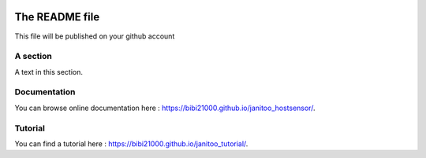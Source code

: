 .. image:: https://travis-ci.org/bibi21000/janitoo_hostsensor.svg?branch=master
    :target: https://travis-ci.org/bibi21000/janitoo_hostsensor
    :alt: Travis status

.. image:: https://coveralls.io/repos/bibi21000/janitoo_hostsensor/badge.svg?branch=master&service=github
    :target: https://coveralls.io/github/bibi21000/janitoo_hostsensor?branch=master
    :alt: Coveralls results

.. image:: https://landscape.io/github/bibi21000/janitoo_hostsensor/master/landscape.svg?style=flat
   :target: https://landscape.io/github/bibi21000/janitoo_hostsensor/master
   :alt: Code Health

.. image:: https://img.shields.io/badge/Documenation-ok-brightgreen.svg?style=flat
   :target: https://bibi21000.github.io/janitoo_hostsensor/index.html
   :alt: Documentation

===============
The README file
===============

This file will be published on your github account


A section
=========
A text in this section.

Documentation
=============
You can browse online documentation here : https://bibi21000.github.io/janitoo_hostsensor/.

Tutorial
========
You can find a tutorial here : https://bibi21000.github.io/janitoo_tutorial/.
